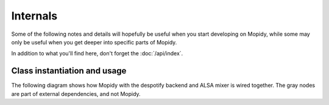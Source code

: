 *********
Internals
*********

Some of the following notes and details will hopefully be useful when you start
developing on Mopidy, while some may only be useful when you get deeper into
specific parts of Mopidy.

In addition to what you'll find here, don't forget the :doc:`/api/index`.


Class instantiation and usage
=============================

The following diagram shows how Mopidy with the despotify backend and ALSA
mixer is wired together. The gray nodes are part of external dependencies, and
not Mopidy.

.. digraph:: class_instantiation_and_usage

    "spytify" [ color="gray" ]
    "despotify" [ color="gray" ]
    "alsaaudio" [ color="gray" ]
    "__main__" -> "MpdServer" [ label="create 1" ]
    "__main__" -> "AlsaMixer" [ label="create 1" ]
    "__main__" -> "DespotifyBackend" [ label="create 1" ]
    "MpdServer" -> "MpdSession" [ label="create 1 per client" ]
    "MpdSession" -> "MpdHandler" [ label="pass MPD requests to" ]
    "MpdHandler" -> "DespotifyBackend" [ label="use backend API" ]
    "DespotifyBackend" -> "spytify" [ label="use Python wrapper" ]
    "spytify" -> "despotify" [ label="use C library" ]
    "DespotifyBackend" -> "AlsaMixer" [ label="use mixer API" ]
    "AlsaMixer" -> "alsaaudio" [ label="use Python library" ]
